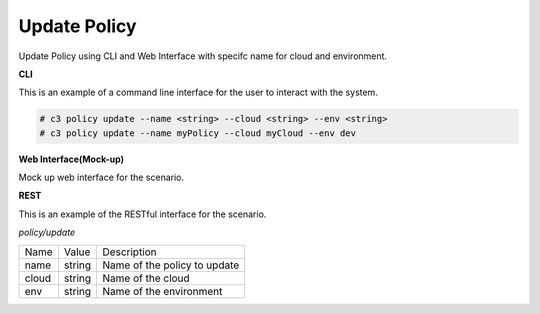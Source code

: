 .. _Scenario-Update-Policy:

Update Policy
=============

Update Policy using CLI and Web Interface with specifc name for cloud and environment.

.. image:: Update-Policy.png


**CLI**

This is an example of a command line interface for the user to interact with the system.

.. code-block:: none

  # c3 policy update --name <string> --cloud <string> --env <string>
  # c3 policy update --name myPolicy --cloud myCloud --env dev


**Web Interface(Mock-up)**

Mock up web interface for the scenario.


.. image:: Update-PolicyWeb.png


**REST**

This is an example of the RESTful interface for the scenario.

*policy/update*

============  ========  ===================
Name          Value     Description
------------  --------  -------------------
name          string    Name of the policy to update
cloud         string    Name of the cloud
env           string    Name of the environment
============  ========  ===================
